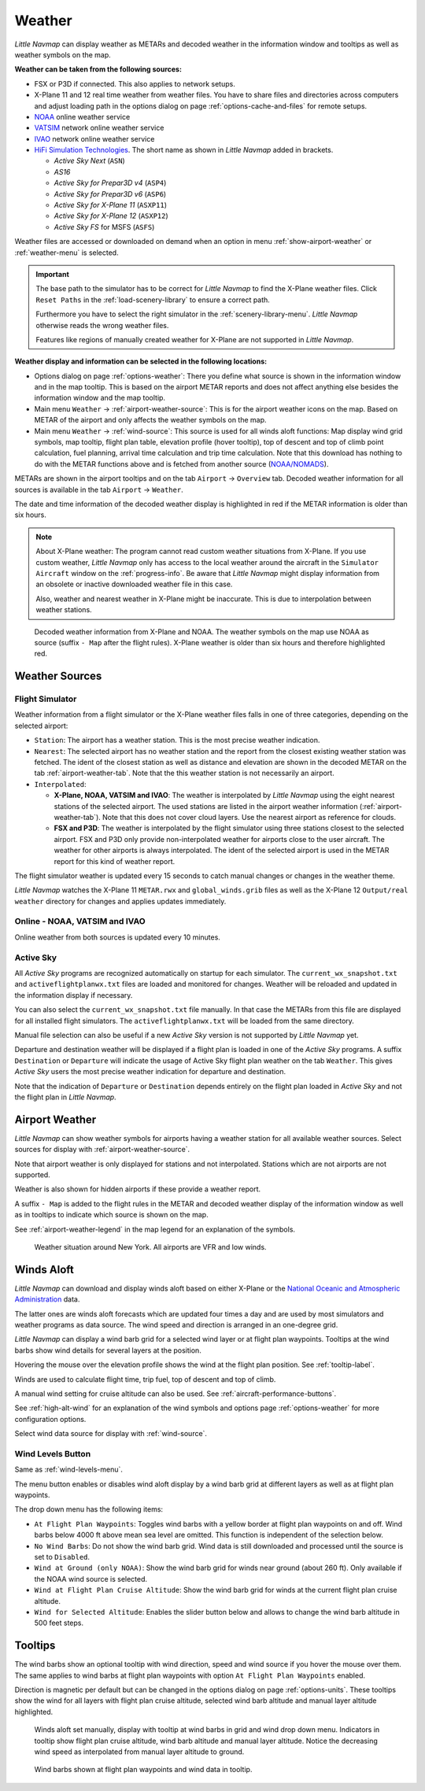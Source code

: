 Weather
-------

*Little Navmap* can display weather as METARs and decoded weather in the
information window and tooltips as well as weather symbols on the map.

**Weather can be taken from the following sources:**

- FSX or P3D if connected. This also applies to network setups.
- X-Plane 11 and 12 real time weather from weather files.
  You have to share files and directories across computers and adjust loading path in the options
  dialog on page :ref:`options-cache-and-files` for remote setups.
- `NOAA <https://www.weather.gov>`__ online weather service
- `VATSIM <https://www.vatsim.net>`__ network online weather service
- `IVAO <https://www.ivao.aero>`__ network online weather service
- `HiFi Simulation Technologies <https://www.hifisimtech.com>`__. The short name as shown in *Little Navmap* added in brackets.

  - *Active Sky Next* (``ASN``)
  - *AS16*
  - *Active Sky for Prepar3D v4* (``ASP4``)
  - *Active Sky for Prepar3D v6* (``ASP6``)
  - *Active Sky for X-Plane 11* (``ASXP11``)
  - *Active Sky for X-Plane 12* (``ASXP12``)
  - *Active Sky FS* for MSFS (``ASFS``)

Weather files are accessed or downloaded on demand when an option in menu :ref:`show-airport-weather` or :ref:`weather-menu` is selected.

.. important::

  The base path to the simulator has to be correct for *Little Navmap* to find the X-Plane weather files.
  Click ``Reset Paths`` in the :ref:`load-scenery-library` to ensure a correct path.

  Furthermore you have to select the right simulator in the :ref:`scenery-library-menu`.
  *Little Navmap* otherwise reads the wrong weather files.

  Features like regions of manually created weather for X-Plane are not supported in *Little Navmap*.


**Weather display and information can be selected in the following locations:**

- Options dialog on page :ref:`options-weather`: There you define what source is shown in the information
  window and in the map tooltip. This is based on the airport METAR reports and does not affect
  anything else besides the information window and the map tooltip.
- Main menu ``Weather`` -> :ref:`airport-weather-source`: This is for the airport weather icons on
  the map. Based on METAR of the airport and only affects the weather symbols on the map.
- Main menu ``Weather`` -> :ref:`wind-source`: This source is used for all winds aloft functions:
  Map display wind grid symbols, map tooltip, flight plan table, elevation profile (hover tooltip),
  top of descent and top of climb point calculation, fuel planning,
  arrival time calculation and trip time calculation. Note that this
  download has nothing to do with the METAR functions above and is fetched from another source
  (`NOAA/NOMADS <https://nomads.ncep.noaa.gov>`__).


METARs are shown in the airport tooltips and on the tab ``Airport`` -> ``Overview``
tab. Decoded weather information for all sources is available in the tab
``Airport`` -> ``Weather``.

The date and time information of the decoded weather display is
highlighted in red if the METAR information is older than six hours.

.. note::

  About X-Plane weather: The
  program cannot read custom weather situations from X-Plane. If you use
  custom weather, *Little Navmap* only has access to the local weather
  around the aircraft in the ``Simulator Aircraft`` window on the
  :ref:`progress-info`. Be aware that *Little Navmap* might display
  information from an obsolete or inactive downloaded weather file in this case.

  Also, weather and nearest weather in X-Plane might be inaccurate. This
  is due to interpolation between weather stations.

.. figure:: ../images/weather.jpg

  Decoded weather information from X-Plane and NOAA.
  The weather symbols on the map use NOAA as source (suffix ``- Map``
  after the flight rules). X-Plane weather is older than six hours and
  therefore highlighted red.

Weather Sources
~~~~~~~~~~~~~~~

Flight Simulator
^^^^^^^^^^^^^^^^

Weather information from a flight simulator or the X-Plane weather files
falls in one of three categories, depending on the selected airport:

- ``Station``: The airport has a weather station. This is the most
  precise weather indication.
- ``Nearest``: The selected airport has no weather station and the
  report from the closest existing weather station was fetched. The
  ident of the closest station as well as distance and elevation are
  shown in the decoded METAR on the tab :ref:`airport-weather-tab`. Note that the this
  weather station is not necessarily an airport.
- ``Interpolated``:

  - **X-Plane, NOAA, VATSIM and IVAO**: The weather is interpolated by *Little Navmap*
    using the eight nearest stations of the selected
    airport. The used stations are listed in the airport weather information (:ref:`airport-weather-tab`).
    Note that this does not cover cloud layers. Use the nearest airport as reference for clouds.
  - **FSX and P3D**: The weather is interpolated by
    the flight simulator using three stations closest to the selected
    airport. FSX and P3D only provide non-interpolated weather for
    airports close to the user aircraft. The weather for other airports
    is always interpolated. The ident of the selected airport is used in
    the METAR report for this kind of weather report.

The flight simulator weather is updated every 15 seconds to catch manual
changes or changes in the weather theme.

*Little Navmap* watches the X-Plane 11 ``METAR.rwx`` and ``global_winds.grib`` files as well as the X-Plane 12 ``Output/real weather`` directory for changes and
applies updates immediately.

Online - NOAA, VATSIM and IVAO
^^^^^^^^^^^^^^^^^^^^^^^^^^^^^^

Online weather from both sources is updated every 10 minutes.

Active Sky
^^^^^^^^^^

All *Active Sky* programs are recognized automatically on startup for
each simulator. The ``current_wx_snapshot.txt`` and
``activeflightplanwx.txt`` files are loaded and monitored for changes.
Weather will be reloaded and updated in the information display if
necessary.

You can also select the ``current_wx_snapshot.txt`` file manually. In
that case the METARs from this file are displayed for all installed
flight simulators. The ``activeflightplanwx.txt`` will be loaded from
the same directory.

Manual file selection can also be useful if a new *Active Sky* version
is not supported by *Little Navmap* yet.

Departure and destination weather will be displayed if a flight plan is
loaded in one of the *Active Sky* programs. A suffix ``Destination`` or
``Departure`` will indicate the usage of Active Sky flight plan weather
on the tab ``Weather``. This gives *Active Sky* users the most precise
weather indication for departure and destination.

Note that the indication of ``Departure`` or ``Destination`` depends
entirely on the flight plan loaded in *Active Sky* and not the flight
plan in *Little Navmap*.

.. _airport-weather:

Airport Weather
~~~~~~~~~~~~~~~

*Little Navmap* can show weather symbols for airports having a weather
station for all available weather sources. Select sources for display
with :ref:`airport-weather-source`.

Note that airport weather is only displayed for stations and not
interpolated. Stations which are not airports are not supported.

Weather is also shown for hidden airports if these provide a weather report.

A suffix ``- Map`` is added to the flight rules in the METAR and decoded
weather display of the information window as well as in tooltips to indicate which
source is shown on the map.

See :ref:`airport-weather-legend` in the map legend for an explanation of the symbols.

.. figure:: ../images/weather_map.jpg

  Weather situation around New York. All airports are VFR and low winds.

.. _wind:

Winds Aloft
~~~~~~~~~~~

*Little Navmap* can download and display winds aloft based on either
X-Plane or the `National Oceanic and Atmospheric
Administration <https://www.noaa.gov/>`__ data.

The latter ones are winds aloft forecasts which are updated four times a
day and are used by most simulators and weather programs as data source.
The wind speed and direction is arranged in an one-degree grid.

*Little Navmap* can display a wind barb grid for a selected wind layer
or at flight plan waypoints. Tooltips at the wind barbs show wind
details for several layers at the position.

Hovering the mouse over the elevation profile shows the wind at the
flight plan position. See :ref:`tooltip-label`.

Winds are used to calculate flight time, trip fuel, top of
descent and top of climb.

A manual wind setting for cruise altitude can also be used. See
:ref:`aircraft-performance-buttons`.

See :ref:`high-alt-wind` for an
explanation of the wind symbols and options page :ref:`options-weather` for more configuration options.

Select wind data source for display with :ref:`wind-source`.

.. _wind-levels-button:

|Wind Levels Button| Wind Levels Button
^^^^^^^^^^^^^^^^^^^^^^^^^^^^^^^^^^^^^^^

Same as :ref:`wind-levels-menu`.

The menu button enables or disables wind aloft display by a wind barb
grid at different layers as well as at flight plan waypoints.

The drop down menu has the following items:

- ``At Flight Plan Waypoints``: Toggles wind barbs with a yellow border
  at flight plan waypoints on and off. Wind barbs below 4000 ft above
  mean sea level are omitted. This function is independent of the
  selection below.
- ``No Wind Barbs``: Do not show the wind barb grid. Wind data is still
  downloaded and processed until the source is set to ``Disabled``.
- ``Wind at Ground (only NOAA)``: Show the wind barb grid for winds near ground
  (about 260 ft). Only available if the NOAA wind source is selected.
- ``Wind at Flight Plan Cruise Altitude``: Show the wind barb grid for winds
  at the current flight plan cruise altitude.
- ``Wind for Selected Altitude``: Enables the slider button below and allows to change the wind barb altitude in 500 feet steps.

.. _wind-tooltips:

Tooltips
~~~~~~~~

The wind barbs show an optional tooltip with wind direction, speed and
wind source if you hover the mouse over them. The same applies to wind barbs at flight plan waypoints with
option ``At Flight Plan Waypoints`` enabled.

Direction is magnetic per default but can be changed in the options
dialog on page :ref:`options-units`.
These tooltips show the wind for all layers with flight plan cruise altitude, selected wind barb altitude and manual layer altitude highlighted.

.. figure:: ../images/wind.jpg

  Winds aloft set manually, display with tooltip at wind barbs in grid and wind drop down menu.
  Indicators in tooltip show flight plan cruise altitude, wind barb altitude and manual layer altitude.
  Notice the decreasing wind speed as interpolated from manual layer altitude to ground.

.. figure:: ../images/wind_route.jpg

  Wind barbs shown at flight plan waypoints and wind data in tooltip.

.. |Wind Levels Button| image:: ../images/icon_wind.png

